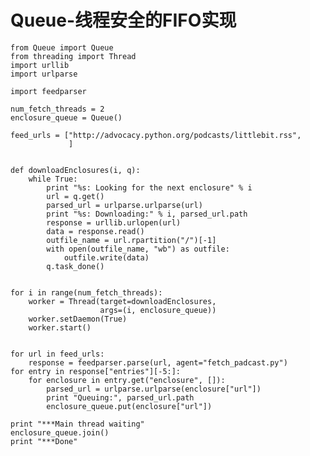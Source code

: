 * Queue-线程安全的FIFO实现

  #+BEGIN_SRC ipython :session :results raw drawer :exports both
    from Queue import Queue
    from threading import Thread
    import urllib
    import urlparse

    import feedparser

    num_fetch_threads = 2
    enclosure_queue = Queue()

    feed_urls = ["http://advocacy.python.org/podcasts/littlebit.rss",
                 ]


    def downloadEnclosures(i, q):
        while True:
            print "%s: Looking for the next enclosure" % i
            url = q.get()
            parsed_url = urlparse.urlparse(url)
            print "%s: Downloading:" % i, parsed_url.path
            response = urllib.urlopen(url)
            data = response.read()
            outfile_name = url.rpartition("/")[-1]
            with open(outfile_name, "wb") as outfile:
                outfile.write(data)
            q.task_done()


    for i in range(num_fetch_threads):
        worker = Thread(target=downloadEnclosures,
                        args=(i, enclosure_queue))
        worker.setDaemon(True)
        worker.start()


    for url in feed_urls:
        response = feedparser.parse(url, agent="fetch_padcast.py")
    for entry in response["entries"][-5:]:
        for enclosure in entry.get("enclosure", []):
            parsed_url = urlparse.urlparse(enclosure["url"])
            print "Queuing:", parsed_url.path
            enclosure_queue.put(enclosure["url"])

    print "***Main thread waiting"
    enclosure_queue.join()
    print "***Done"
  #+END_SRC

  #+RESULTS:
  :RESULTS:
  :END:
